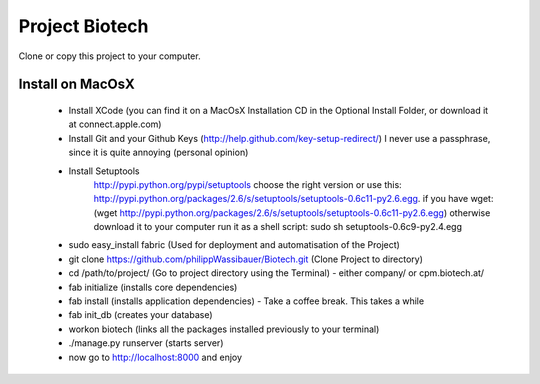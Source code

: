 
===============
Project Biotech
===============

Clone or copy this project to your computer.

----------
 Install on MacOsX
----------
 * Install XCode (you can find it on a MacOsX Installation CD in the Optional Install Folder, or download it at connect.apple.com)
 * Install Git and your Github Keys (http://help.github.com/key-setup-redirect/)
   I never use a passphrase, since it is quite annoying (personal opinion)
 * Install Setuptools
     http://pypi.python.org/pypi/setuptools choose the right version or use this:
     http://pypi.python.org/packages/2.6/s/setuptools/setuptools-0.6c11-py2.6.egg. if you have wget: (wget http://pypi.python.org/packages/2.6/s/setuptools/setuptools-0.6c11-py2.6.egg)
     otherwise download it to your computer
     run it as a shell script:
     sudo sh setuptools-0.6c9-py2.4.egg
 * sudo easy_install fabric (Used for deployment and automatisation of the Project)
 * git clone https://github.com/philippWassibauer/Biotech.git (Clone Project to directory)
 * cd /path/to/project/ (Go to project directory using the Terminal) - either company/ or cpm.biotech.at/
 * fab initialize (installs core dependencies)
 * fab install (installs application dependencies) - Take a coffee break. This takes a while
 * fab init_db (creates your database)
 * workon biotech (links all the packages installed previously to your terminal)
 * ./manage.py runserver (starts server)
 * now go to http://localhost:8000 and enjoy
